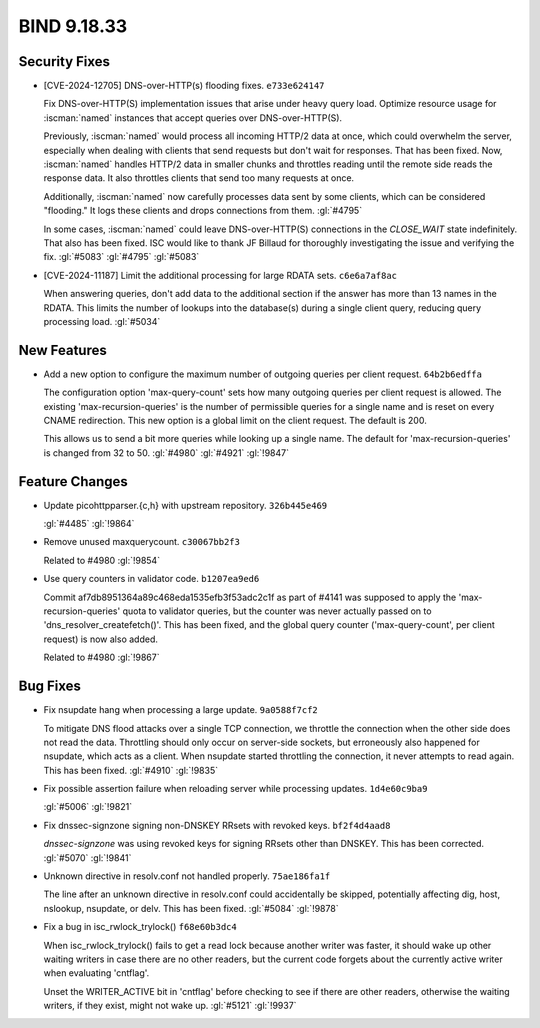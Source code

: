 .. Copyright (C) Internet Systems Consortium, Inc. ("ISC")
..
.. SPDX-License-Identifier: MPL-2.0
..
.. This Source Code Form is subject to the terms of the Mozilla Public
.. License, v. 2.0.  If a copy of the MPL was not distributed with this
.. file, you can obtain one at https://mozilla.org/MPL/2.0/.
..
.. See the COPYRIGHT file distributed with this work for additional
.. information regarding copyright ownership.

BIND 9.18.33
------------

Security Fixes
~~~~~~~~~~~~~~

- [CVE-2024-12705] DNS-over-HTTP(s) flooding fixes. ``e733e624147``

  Fix DNS-over-HTTP(S) implementation issues that arise under heavy
  query load. Optimize resource usage for :iscman:`named` instances that
  accept queries over DNS-over-HTTP(S).

  Previously, :iscman:`named` would process all incoming HTTP/2 data at
  once, which could overwhelm the server, especially when dealing with
  clients that send requests but don't wait for responses. That has been
  fixed. Now, :iscman:`named` handles HTTP/2 data in smaller chunks and
  throttles reading until the remote side reads the response data. It
  also throttles clients that send too many requests at once.

  Additionally, :iscman:`named` now carefully processes data sent by
  some clients, which can be considered "flooding." It logs these
  clients and drops connections from them. :gl:`#4795`

  In some cases, :iscman:`named` could leave DNS-over-HTTP(S)
  connections in the `CLOSE_WAIT` state indefinitely. That also has been
  fixed. ISC would like to thank JF Billaud for thoroughly investigating
  the issue and verifying the fix. :gl:`#5083` :gl:`#4795` :gl:`#5083`

- [CVE-2024-11187] Limit the additional processing for large RDATA sets.
  ``c6e6a7af8ac``

  When answering queries, don't add data to the additional section if
  the answer has more than 13 names in the RDATA. This limits the number
  of lookups into the database(s) during a single client query, reducing
  query processing load. :gl:`#5034`

New Features
~~~~~~~~~~~~

- Add a new option to configure the maximum number of outgoing queries
  per client request. ``64b2b6edffa``

  The configuration option 'max-query-count' sets how many outgoing
  queries per client request is allowed. The existing
  'max-recursion-queries' is the number of permissible queries for a
  single name and is reset on every CNAME redirection. This new option
  is a global limit on the client request. The default is 200.

  This allows us to send a bit more queries while looking up a single
  name. The default for 'max-recursion-queries' is changed from 32 to
  50. :gl:`#4980`  :gl:`#4921` :gl:`!9847`

Feature Changes
~~~~~~~~~~~~~~~

- Update picohttpparser.{c,h} with upstream repository. ``326b445e469``

  :gl:`#4485` :gl:`!9864`

- Remove unused maxquerycount. ``c30067bb2f3``

  Related to #4980 :gl:`!9854`

- Use query counters in validator code. ``b1207ea9ed6``

  Commit af7db8951364a89c468eda1535efb3f53adc2c1f as part of #4141 was
  supposed to apply the 'max-recursion-queries' quota to validator
  queries, but the counter was never actually passed on to
  'dns_resolver_createfetch()'. This has been fixed, and the global
  query counter ('max-query-count', per client request) is now also
  added.

  Related to #4980 :gl:`!9867`

Bug Fixes
~~~~~~~~~

- Fix nsupdate hang when processing a large update. ``9a0588f7cf2``

  To mitigate DNS flood attacks over a single TCP connection, we
  throttle the connection when the other side does not read the data.
  Throttling should only occur on server-side sockets, but erroneously
  also happened for nsupdate, which acts as a client. When nsupdate
  started throttling the connection, it never attempts to read again.
  This has been fixed.   :gl:`#4910` :gl:`!9835`

- Fix possible assertion failure when reloading server while processing
  updates. ``1d4e60c9ba9``

  :gl:`#5006` :gl:`!9821`

- Fix dnssec-signzone signing non-DNSKEY RRsets with revoked keys.
  ``bf2f4d4aad8``

  `dnssec-signzone` was using revoked keys for signing RRsets other than
  DNSKEY.  This has been corrected. :gl:`#5070` :gl:`!9841`

- Unknown directive in resolv.conf not handled properly. ``75ae186fa1f``

  The line after an unknown directive in resolv.conf could accidentally
  be skipped, potentially affecting dig, host, nslookup, nsupdate, or
  delv. This has been fixed. :gl:`#5084` :gl:`!9878`

- Fix a bug in isc_rwlock_trylock() ``f68e60b3dc4``

  When isc_rwlock_trylock() fails to get a read lock because another
  writer was faster, it should wake up other waiting writers in case
  there are no other readers, but the current code forgets about the
  currently active writer when evaluating 'cntflag'.

  Unset the WRITER_ACTIVE bit in 'cntflag' before checking to see if
  there are other readers, otherwise the waiting writers, if they exist,
  might not wake up. :gl:`#5121` :gl:`!9937`


